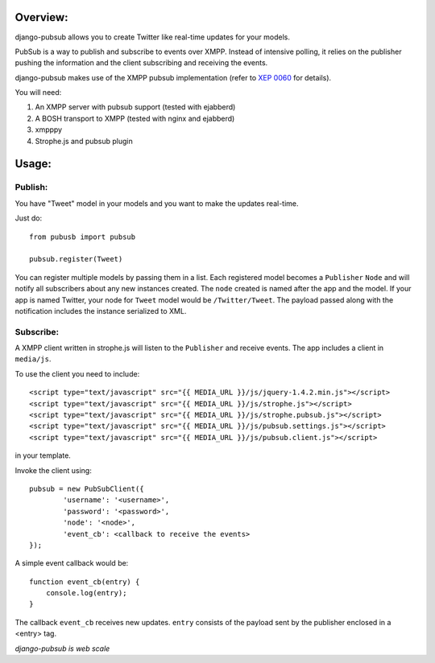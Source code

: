 Overview:
=========

django-pubsub allows you to create Twitter like real-time updates for your models.

PubSub is a way to publish and subscribe to events over XMPP. Instead of intensive polling,
it relies on the publisher pushing the information and the client subscribing and receiving the
events.

django-pubsub makes use of the XMPP pubsub implementation (refer to `XEP 0060 <http://xmpp.org/extensions/xep-0060.html>`_ for details).

You will need:

1. An XMPP server with pubsub support (tested with ejabberd)
2. A BOSH transport to XMPP (tested with nginx and ejabberd)
3. xmpppy
4. Strophe.js and pubsub plugin

Usage:
======

Publish:
--------

You have "Tweet" model in your models and you want to make the updates
real-time.

Just do::

    from pubusb import pubsub

    pubsub.register(Tweet)

You can register multiple models by passing them in a list. Each registered
model becomes a ``Publisher`` ``Node`` and will notify all subscribers about any new 
instances created. The ``node`` created is named after the app and the model. If your app is named
Twitter, your node for ``Tweet`` model would be ``/Twitter/Tweet``. The payload passed along
with the notification includes the instance serialized to XML.


Subscribe:
----------

A XMPP client written in strophe.js will listen to the ``Publisher`` and 
receive events. The app includes a client in ``media/js``. 

To use the client you need to include::

    <script type="text/javascript" src="{{ MEDIA_URL }}/js/jquery-1.4.2.min.js"></script>
    <script type="text/javascript" src="{{ MEDIA_URL }}/js/strophe.js"></script>
    <script type="text/javascript" src="{{ MEDIA_URL }}/js/strophe.pubsub.js"></script>
    <script type="text/javascript" src="{{ MEDIA_URL }}/js/pubsub.settings.js"></script>
    <script type="text/javascript" src="{{ MEDIA_URL }}/js/pubsub.client.js"></script>

in your template.

Invoke the client using::

        pubsub = new PubSubClient({
                'username': '<username>', 
                'password': '<password>', 
                'node': '<node>',
                'event_cb': <callback to receive the events>
        });

A simple event callback would be::

        function event_cb(entry) {
            console.log(entry);
        }

The callback ``event_cb`` receives new updates. ``entry`` consists of the payload sent by 
the publisher enclosed in a <entry> tag.


*django-pubsub is web scale*
